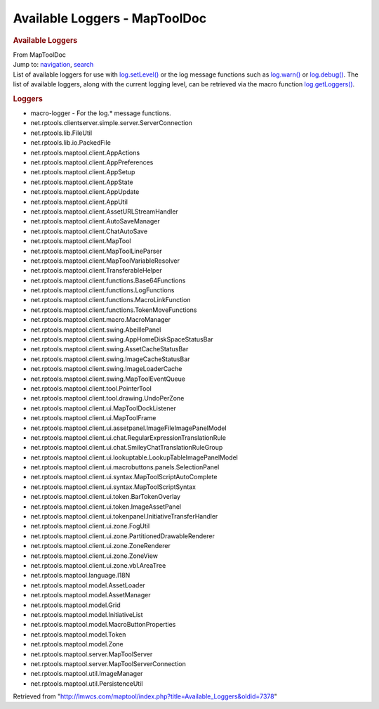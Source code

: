 ==============================
Available Loggers - MapToolDoc
==============================

.. contents::
   :depth: 3
..

.. container:: noprint
   :name: mw-page-base

.. container:: noprint
   :name: mw-head-base

.. container:: mw-body
   :name: content

   .. container:: mw-indicators

   .. rubric:: Available Loggers
      :name: firstHeading
      :class: firstHeading

   .. container:: mw-body-content
      :name: bodyContent

      .. container::
         :name: siteSub

         From MapToolDoc

      .. container::
         :name: contentSub

      .. container:: mw-jump
         :name: jump-to-nav

         Jump to: `navigation <#mw-head>`__, `search <#p-search>`__

      .. container:: mw-content-ltr
         :name: mw-content-text

         List of available loggers for use with
         `log.setLevel() <log.setLevel>`__ or the log
         message functions such as
         `log.warn() <log.warn>`__ or
         `log.debug() <log.debug>`__. The list of
         available loggers, along with the current logging level, can be
         retrieved via the macro function
         `log.getLoggers() <log.getLoggers>`__.

         .. rubric:: Loggers
            :name: loggers

         -  macro-logger - For the log.\* message functions.
         -  net.rptools.clientserver.simple.server.ServerConnection
         -  net.rptools.lib.FileUtil
         -  net.rptools.lib.io.PackedFile
         -  net.rptools.maptool.client.AppActions
         -  net.rptools.maptool.client.AppPreferences
         -  net.rptools.maptool.client.AppSetup
         -  net.rptools.maptool.client.AppState
         -  net.rptools.maptool.client.AppUpdate
         -  net.rptools.maptool.client.AppUtil
         -  net.rptools.maptool.client.AssetURLStreamHandler
         -  net.rptools.maptool.client.AutoSaveManager
         -  net.rptools.maptool.client.ChatAutoSave
         -  net.rptools.maptool.client.MapTool
         -  net.rptools.maptool.client.MapToolLineParser
         -  net.rptools.maptool.client.MapToolVariableResolver
         -  net.rptools.maptool.client.TransferableHelper
         -  net.rptools.maptool.client.functions.Base64Functions
         -  net.rptools.maptool.client.functions.LogFunctions
         -  net.rptools.maptool.client.functions.MacroLinkFunction
         -  net.rptools.maptool.client.functions.TokenMoveFunctions
         -  net.rptools.maptool.client.macro.MacroManager
         -  net.rptools.maptool.client.swing.AbeillePanel
         -  net.rptools.maptool.client.swing.AppHomeDiskSpaceStatusBar
         -  net.rptools.maptool.client.swing.AssetCacheStatusBar
         -  net.rptools.maptool.client.swing.ImageCacheStatusBar
         -  net.rptools.maptool.client.swing.ImageLoaderCache
         -  net.rptools.maptool.client.swing.MapToolEventQueue
         -  net.rptools.maptool.client.tool.PointerTool
         -  net.rptools.maptool.client.tool.drawing.UndoPerZone
         -  net.rptools.maptool.client.ui.MapToolDockListener
         -  net.rptools.maptool.client.ui.MapToolFrame
         -  net.rptools.maptool.client.ui.assetpanel.ImageFileImagePanelModel
         -  net.rptools.maptool.client.ui.chat.RegularExpressionTranslationRule
         -  net.rptools.maptool.client.ui.chat.SmileyChatTranslationRuleGroup
         -  net.rptools.maptool.client.ui.lookuptable.LookupTableImagePanelModel
         -  net.rptools.maptool.client.ui.macrobuttons.panels.SelectionPanel
         -  net.rptools.maptool.client.ui.syntax.MapToolScriptAutoComplete
         -  net.rptools.maptool.client.ui.syntax.MapToolScriptSyntax
         -  net.rptools.maptool.client.ui.token.BarTokenOverlay
         -  net.rptools.maptool.client.ui.token.ImageAssetPanel
         -  net.rptools.maptool.client.ui.tokenpanel.InitiativeTransferHandler
         -  net.rptools.maptool.client.ui.zone.FogUtil
         -  net.rptools.maptool.client.ui.zone.PartitionedDrawableRenderer
         -  net.rptools.maptool.client.ui.zone.ZoneRenderer
         -  net.rptools.maptool.client.ui.zone.ZoneView
         -  net.rptools.maptool.client.ui.zone.vbl.AreaTree
         -  net.rptools.maptool.language.I18N
         -  net.rptools.maptool.model.AssetLoader
         -  net.rptools.maptool.model.AssetManager
         -  net.rptools.maptool.model.Grid
         -  net.rptools.maptool.model.InitiativeList
         -  net.rptools.maptool.model.MacroButtonProperties
         -  net.rptools.maptool.model.Token
         -  net.rptools.maptool.model.Zone
         -  net.rptools.maptool.server.MapToolServer
         -  net.rptools.maptool.server.MapToolServerConnection
         -  net.rptools.maptool.util.ImageManager
         -  net.rptools.maptool.util.PersistenceUtil

      .. container:: printfooter

         Retrieved from
         "http://lmwcs.com/maptool/index.php?title=Available_Loggers&oldid=7378"

